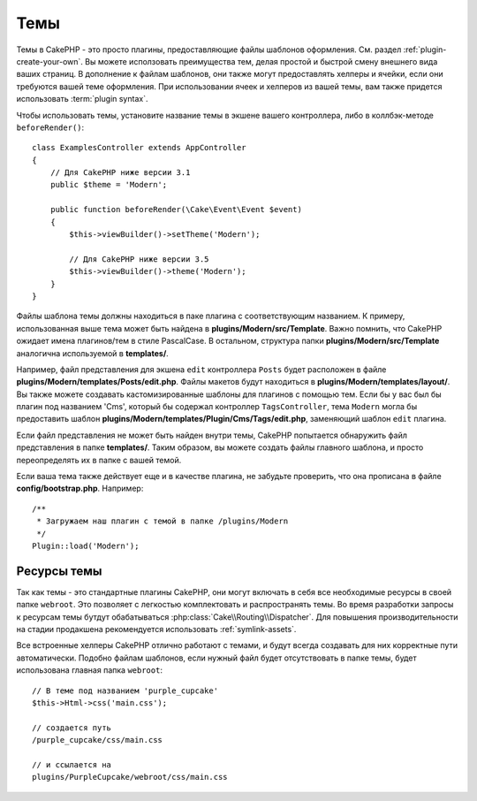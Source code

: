 Темы
####

Темы в CakePHP - это просто плагины, предоставляющие файлы шаблонов оформления.
См. раздел :ref:`plugin-create-your-own`. Вы можете исползовать преимущества
тем, делая простой и быстрой смену внешнего вида ваших страниц. В дополнение к
файлам шаблонов, они также могут предоставлять хелперы и ячейки, если они
требуются вашей теме оформления. При использовании ячеек и хелперов из вашей
темы, вам также придется использовать :term:`plugin syntax`.

Чтобы использовать темы, установите название темы в экшене вашего контроллера,
либо в коллбэк-методе ``beforeRender()``::

    class ExamplesController extends AppController
    {
        // Для CakePHP ниже версии 3.1
        public $theme = 'Modern';

        public function beforeRender(\Cake\Event\Event $event)
        {
            $this->viewBuilder()->setTheme('Modern');

            // Для CakePHP ниже версии 3.5
            $this->viewBuilder()->theme('Modern');
        }
    }

Файлы шаблона темы должны находиться в паке плагина с соответствующим названием.
К примеру, использованная выше тема может быть найдена в
**plugins/Modern/src/Template**. Важно помнить, что CakePHP ожидает имена
плагинов/тем в стиле PascalCase. В остальном, структура папки
**plugins/Modern/src/Template** аналогична используемой в **templates/**.

Например, файл представления для экшена ``edit`` контроллера ``Posts`` будет
расположен в файле **plugins/Modern/templates/Posts/edit.php**. Файлы макетов
будут находиться в **plugins/Modern/templates/layout/**. Вы также можете
создавать кастомизированные шаблоны для плагинов с помощью тем. Если бы у вас
был бы плагин под названием 'Cms', который бы содержал контроллер
``TagsController``, тема ``Modern`` могла бы предоставить шаблон
**plugins/Modern/templates/Plugin/Cms/Tags/edit.php**, заменяющий шаблон
``edit`` плагина.

Если файл представления не может быть найден внутри темы, CakePHP попытается
обнаружить файл представления в папке **templates/**. Таким образом, вы
можете создать файлы главного шаблона, и просто переопределять их в папке
с вашей темой.


Если ваша тема также действует еще и в качестве плагина, не забудьте проверить,
что она прописана в файле **config/bootstrap.php**. Например::

    /**
     * Загружаем наш плагин с темой в папке /plugins/Modern
     */
    Plugin::load('Modern');

Ресурсы темы
============

Так как темы - это стандартные плагины CakePHP, они могут включать в себя все
необходимые ресурсы в своей папке ``webroot``. Это позволяет с легкостью комплектовать
и распространять темы. Во время разработки запросы к ресурсам темы бутдут
обабатываться :php:class:`Cake\\Routing\\Dispatcher`. Для повышения производительности
на стадии продакшена рекомендуется использовать :ref:`symlink-assets`.

Все встроенные хелперы CakePHP отлично работают с темами, и будут всегда создавать для
них корректные пути автоматически. Подобно файлам шаблонов, если нужный файл будет
отсутствовать в папке темы, будет использована главная папка ``webroot``::

    // В теме под названием 'purple_cupcake'
    $this->Html->css('main.css');

    // создается путь
    /purple_cupcake/css/main.css

    // и ссылается на
    plugins/PurpleCupcake/webroot/css/main.css

.. meta::
    :title lang=ru: Темы
    :keywords lang=ru: production environments,папка тем,файлы макетов,development requests,callback functions,folder structure,представление по умолчанию,dispatcher,symlink,case basis,макеты,assets,cakephp,темы,advantage
